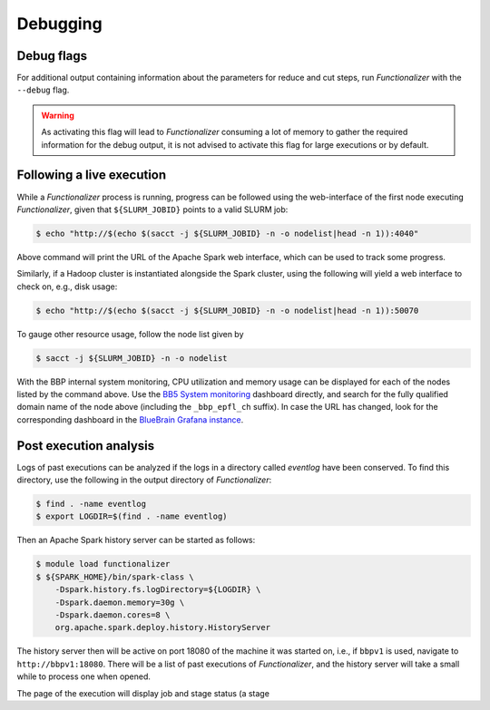 .. _debugging:

Debugging
=========

Debug flags
-----------

For additional output containing information about the parameters for
reduce and cut steps, run `Functionalizer` with the ``--debug`` flag.

.. warning::

   As activating this flag will lead to `Functionalizer` consuming a lot of
   memory to gather the required information for the debug output, it is
   not advised to activate this flag for large executions or by default.

Following a live execution
--------------------------

While a `Functionalizer` process is running, progress can be followed using the
web-interface of the first node executing `Functionalizer`, given that
``${SLURM_JOBID}`` points to a valid SLURM job:

.. code-block:: console

   $ echo "http://$(echo $(sacct -j ${SLURM_JOBID} -n -o nodelist|head -n 1)):4040"

Above command will print the URL of the Apache Spark web interface, which
can be used to track some progress.

Similarly, if a Hadoop cluster is instantiated alongside the Spark cluster,
using the following will yield a web interface to check on, e.g., disk
usage:

.. code-block:: console

   $ echo "http://$(echo $(sacct -j ${SLURM_JOBID} -n -o nodelist|head -n 1)):50070

To gauge other resource usage, follow the node list given by

.. code-block:: console

  $ sacct -j ${SLURM_JOBID} -n -o nodelist

With the BBP internal system monitoring, CPU utilization and memory usage
can be displayed for each of the nodes listed by the command above.
Use the `BB5 System monitoring`_ dashboard directly, and search for the
fully qualified domain name of the node above (including the
``_bbp_epfl_ch`` suffix).
In case the URL has changed, look for the corresponding dashboard in the
`BlueBrain Grafana instance`_.

Post execution analysis
-----------------------

Logs of past executions can be analyzed if the logs in a directory called
`eventlog` have been conserved.
To find this directory, use the following in the output directory of
`Functionalizer`:

.. code-block:: console

   $ find . -name eventlog
   $ export LOGDIR=$(find . -name eventlog)

Then an Apache Spark history server can be started as follows:

.. code-block:: console

   $ module load functionalizer
   $ ${SPARK_HOME}/bin/spark-class \
       -Dspark.history.fs.logDirectory=${LOGDIR} \
       -Dspark.daemon.memory=30g \
       -Dspark.daemon.cores=8 \
       org.apache.spark.deploy.history.HistoryServer

The history server then will be active on port 18080 of the machine it was
started on, i.e., if ``bbpv1`` is used, navigate to ``http://bbpv1:18080``.
There will be a list of past executions of `Functionalizer`, and the history
server will take a small while to process one when opened.

The page of the execution will display job and stage status (a stage 

.. _BB5 System monitoring: https://bbpmonitoring.epfl.ch/metrics/d/000000101
.. _BlueBrain Grafana instance: https://bbpmonitoring.epfl.ch/metrics
